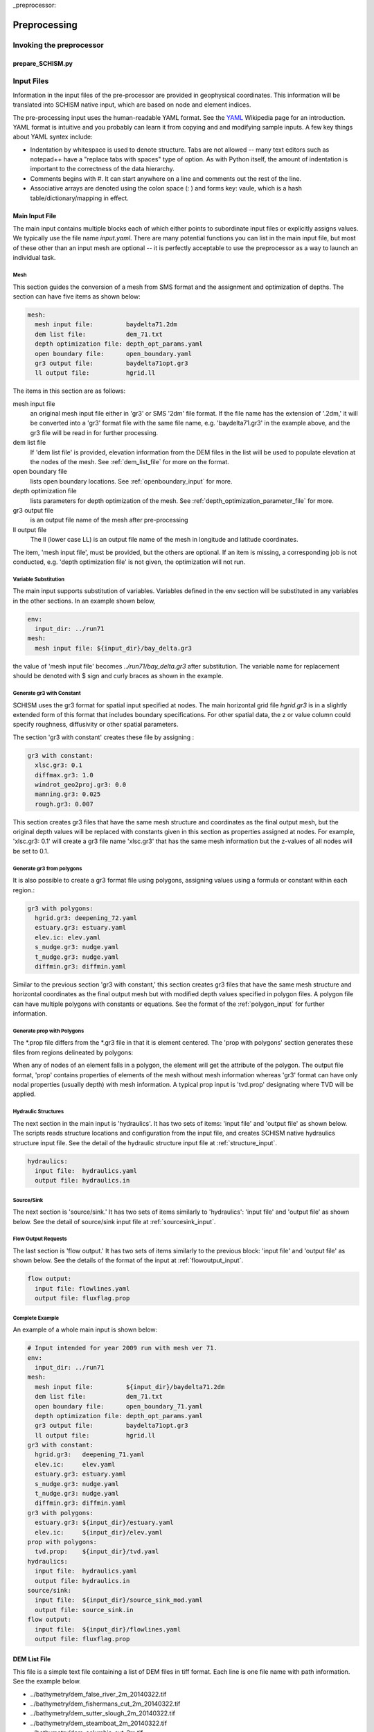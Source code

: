
_preprocessor:

Preprocessing
==============

Invoking the preprocessor
-------------------------

prepare_SCHISM.py
^^^^^^^^^^^^^^^^^

.. argparse::
    :module: schimpy.prepare_schism
    :func: create_arg_parser
    :prog: prepare_schism


Input Files
-----------

Information in the input files of the pre-processor are provided in geophysical coordinates.  This information will be translated into SCHISM native input, which are based on node and element indices. 

The pre-processing input uses the human-readable YAML format.  See the `YAML <http://en.wikipedia.org/wiki/YAML>`_ Wikipedia page for an introduction. 
YAML format is intuitive and you probably can learn it from copying and and modifying sample inputs.
A few key things about YAML syntex include:

* Indentation by whitespace is used to denote structure. Tabs are not allowed -- many text editors such as notepad++ have a "replace tabs with spaces" type of option. As with Python itself, the amount of indentation is important to the correctness of the data hierarchy.
* Comments begins with #. It can start anywhere on a line and comments out the rest of the line.
* Associative arrays are denoted using the colon space (: ) and forms key: vaule, which is a hash table/dictionary/mapping in effect.

Main Input File
^^^^^^^^^^^^^^^
The main input contains multiple blocks each of which either points to subordinate input files or 
explicitly assigns values. We typically use the file name *input.yaml*. There are many potential
functions you can list in the main input file, but most of these other than an input mesh are optional 
-- it is perfectly acceptable to use the preprocessor as a way to launch an individual task.

Mesh
''''

This section guides the conversion of a mesh from SMS format and the assignment and optimization
of depths. The section can have five items as shown below:

.. code-block:: yaml

  mesh:
    mesh input file:         baydelta71.2dm
    dem list file:           dem_71.txt
    depth optimization file: depth_opt_params.yaml
    open boundary file:      open_boundary.yaml
    gr3 output file:         baydelta71opt.gr3
    ll output file:          hgrid.ll

The items in this section are as follows: 

mesh input file 
  an original mesh input file either in 'gr3' or SMS '2dm' file format. If the file name has the extension of '.2dm,' it will be converted into a 'gr3' format file with the same file name, e.g. 'baydelta71.gr3' in the example above, and the gr3 file will be read in for further processing. 
  
dem list file  
  If 'dem list file' is provided, elevation information from the DEM files in the list will be used to populate elevation at the nodes of the mesh. See :ref:`dem_list_file` for more on the format. 

open boundary file
  lists open boundary locations. See :ref:`openboundary_input` for more.  
  
depth optimization file
  lists parameters for depth optimization of the mesh. See :ref:`depth_optimization_parameter_file` for more. 
  
gr3 output file
  is an output file name of the mesh after pre-processing

ll output file
  The ll (lower case LL) is an output file name of the mesh in longitude and latitude coordinates.

The item, 'mesh input file', must be provided, but the others are optional. If an item is missing, a corresponding job is not conducted, e.g. 'depth optimization file' is not given, the optimization will not run.


Variable Substitution
'''''''''''''''''''''

The main input supports substitution of variables. Variables defined in the env section will be substituted in any variables in the other sections. In an example shown below,

.. code-block:: yaml

  env:
    input_dir: ../run71
  mesh:
    mesh input file: ${input_dir}/bay_delta.gr3

the value of 'mesh input file' becomes *../run71/bay_delta.gr3* after substitution. The
variable name for replacement should be denoted with $ sign and curly braces as shown in the example.


Generate gr3 with Constant
''''''''''''''''''''''''''

SCHISM uses the gr3 format for spatial input specified at nodes. The main horizontal grid file *hgrid.gr3*
is in a slightly extended form of this format that includes boundary specifications. For other spatial data, 
the z or value column could specify roughness, diffusivity or other spatial parameters.

The section 'gr3 with constant' creates these file by assigning :

.. code-block:: yaml

  gr3 with constant:
    xlsc.gr3: 0.1
    diffmax.gr3: 1.0
    windrot_geo2proj.gr3: 0.0
    manning.gr3: 0.025
    rough.gr3: 0.007

This section creates gr3 files that have the same mesh structure and coordinates as the final output mesh, but the original depth values will be replaced with constants given in this section as properties assigned at nodes. For example, 'xlsc.gr3: 0.1' will create a gr3 file name 'xlsc.gr3' that has the same mesh information but the z-values of all nodes will be set to 0.1.


Generate gr3 from polygons 
''''''''''''''''''''''''''''

It is also possible to create a gr3 format file using polygons, assigning values using a formula or constant within
each region.:

.. code-block:: yaml

  gr3 with polygons:
    hgrid.gr3: deepening_72.yaml
    estuary.gr3: estuary.yaml
    elev.ic: elev.yaml
    s_nudge.gr3: nudge.yaml
    t_nudge.gr3: nudge.yaml
    diffmin.gr3: diffmin.yaml

Similar to the previous section 'gr3 with constant,' this section creates gr3 files that have the same mesh structure and horizontal coordinates as the final output mesh but with modified depth values specified in polygon files. A polygon file can have multiple polygons with constants or equations. See the format of the :ref:`polygon_input` for further information.


Generate prop with Polygons
'''''''''''''''''''''''''''''

The \*.prop file differs from the *.gr3 file in that it is element centered. The 'prop with polygons' section
generates these files from regions delineated by polygons:

.. code-block::yaml

  prop with polygons:
    tvd.prop: tvd.yaml

When any of nodes of an element falls in a polygon, the element will get the attribute of the polygon. The output file format, 'prop' contains properties of elements of the mesh without mesh information whereas 'gr3' format can have only nodal properties (usually depth) with mesh information. A typical prop input is 'tvd.prop' designating where TVD will be applied.



Hydraulic Structures
''''''''''''''''''''

The next section in the main input is 'hydraulics'. It has two sets of items: 'input file' and 'output file' as shown below. The scripts reads structure locations and configuration from the input file, and creates SCHISM native hydraulics structure input file. See the detail of the hydraulic structure input file at :ref:`structure_input`.

.. code-block:: yaml

  hydraulics:
    input file:  hydraulics.yaml
    output file: hydraulics.in


Source/Sink
'''''''''''

The next section is 'source/sink.' It has two sets of items similarly to 'hydraulics': 'input file' and 'output file' as shown below. See the detail of source/sink input file at :ref:`sourcesink_input`.

.. code-block::yaml

  source/sink:
    input file: source_sink.yaml
    output file: source_sink.in


Flow Output Requests
''''''''''''''''''''

The last section is 'flow output.' It has two sets of items similarly to the previous block: 'input file' and 'output file' as shown below. See the details of the format of the input at :ref:`flowoutput_input`.

.. code-block:: yaml

  flow output:
    input file: flowlines.yaml
    output file: fluxflag.prop


Complete Example
''''''''''''''''

An example of a whole main input is shown below:

.. code-block:: yaml

  # Input intended for year 2009 run with mesh ver 71.
  env:
    input_dir: ../run71
  mesh:
    mesh input file:         ${input_dir}/baydelta71.2dm
    dem list file:           dem_71.txt
    open boundary file:      open_boundary_71.yaml
    depth optimization file: depth_opt_params.yaml
    gr3 output file:         baydelta71opt.gr3
    ll output file:          hgrid.ll
  gr3 with constant:
    hgrid.gr3:   deepening_71.yaml
    elev.ic:     elev.yaml
    estuary.gr3: estuary.yaml
    s_nudge.gr3: nudge.yaml
    t_nudge.gr3: nudge.yaml
    diffmin.gr3: diffmin.yaml
  gr3 with polygons:
    estuary.gr3: ${input_dir}/estuary.yaml
    elev.ic:     ${input_dir}/elev.yaml
  prop with polygons:
    tvd.prop:    ${input_dir}/tvd.yaml
  hydraulics:
    input file:  hydraulics.yaml
    output file: hydraulics.in
  source/sink:
    input file:  ${input_dir}/source_sink_mod.yaml
    output file: source_sink.in
  flow output:
    input file:  ${input_dir}/flowlines.yaml
    output file: fluxflag.prop


.. _dem_list_file:

DEM List File
^^^^^^^^^^^^^

This file is a simple text file containing a list of DEM files in tiff format. Each line is one file name with path information. See the example below.

.. code-block:: yaml

-  ../bathymetry/dem_false_river_2m_20140322.tif
-  ../bathymetry/dem_fishermans_cut_2m_20140322.tif
-  ../bathymetry/dem_sutter_slough_2m_20140322.tif
-  ../bathymetry/dem_steamboat_2m_20140322.tif
-  ../bathymetry/dem_columbia_cut_2m.tif
-  ../bathymetry/dem_georgiana_slough_2m.tif
-  ../bathymetry/dem_miner_slough_2m.tif
-  ../bathymetry/dem_mokelumne_river_2m.tif

The DEM list is used to retrieve elevation at nodes or quadrature points of the mesh processing and grid optimization. The ordering of the DEM files matters because upper ones in the list will be used first and lower ones will fill area where the upper ones do not cover consecutively.


.. _depth_optimization_parameter_file:

Depth Optimization Parameter File
^^^^^^^^^^^^^^^^^^^^^^^^^^^^^^^^^
This file contains for parameters for depth optimization. See the depth optimization documentation for details.

.. code-block:: yaml

  damp: 0.2
  damp_shoreline: 10.0
  face_coeff: 1.0
  volume_coeff: 1.0


.. _openboundary_input:

Open Boundary Input
^^^^^^^^^^^^^^^^^^^
Typically a domain of a open water body has multiple open boundaries such as oceans or rivers. SCHISM needs to know the locations of those open boundaries in the list of node indices. This tool generates a string of boundary nodes from two sets of coordinates, which represent both ends of an open boundary.

Each section name in the file is a name of an open boundary, and the four following values represents two pairs of x and y coordinates for the ends of the open boundary. They do not needs to be in one line or two. It is recommended to write the ordering of the open boundaries and two pairs of each open boundary in counter-clockwise fashion.

.. code-block:: yaml

  # Open Boundary input sample
  ocean:
    503363 4204253
    550710 4139854
  coyote:
    591817 4146720 591796 4146806


.. _polygon_input:

Polygon Input
^^^^^^^^^^^^^
The polygon input format is used to specify certain values at regions covered by polygons. The use cases are: deepening or imposing minimum depth in some regions, setting up initial values, setting nudging factors, and etc.

The format can start with a default value. If the default value is given, the value is filled in the area that is not covered by any of the polygons in the polygon file. If the default value is not given, the original value from the mesh, which is typically depth, is kept.

Each polygon entry starts with a name of a polygon in 'polygons' section and can have three key-value pairs: attribute, type, and vertices.


Attribute
'''''''''

The item, 'attribute' is a constant value or an equation associated with the polygon. The equation follows Python syntax. In equation, you can use three variables, x, y, and z, which are coordinates of nodes. See an example of the equation use below.


Type
''''

The item, 'type' is optional. Possible values for 'type' are 'max,' 'min,' and 'none.' If the value is not given, it is assumed 'none.' When 'type' is 'min,' the given value is compared with current values (depth) at nodes in the polygon in the mesh, and the given value will be used when the depth value is smaller that the given value in order to impose minimum depth (or value.) When 'type' is 'max,' vice versa. When 'type' in 'none,' the given value will be used.

Vertices
''''''''
The item, 'vertices' are a list of pairs of x and y coordinates of vertices of the polygon. See an example below:

.. code-block:: yaml

  default: 1
  polygons:
    coyote:
      attribute: 3
      type: min
      vertices:
        588675 4147370
        588601 4146687
        590432 4145967
        592217 4146521
        592120 4147029
    confluence:
      attribute: min(1, 1. + 178e3 * (x - 597183) * (614983 - x))
      vertices:
        600027 4217705
        599456 4215990
        599265 4214179
        598598 4213178

In this example, nodes in the area that are not covered by the two polygons will be filled with the default value of one. The first polygon, 'coyote,' uses a constant value of three to give minimum value in the polygon area. The second polygon, 'confluence,' uses an equation.

.. _structure_input:

Hydraulic Structures Input
^^^^^^^^^^^^^^^^^^^^^^^^^^
The hydraulic structures module allows structures to be superimposed on the mesh, effectively substituting a coupled boundary condition based on a flow equation for a weir, gate or culvert.
See an example below, as well as the pdf guide to hydraulic structures in SCHISM which contains detailed information on the structure types that
are supported.

The preprocessor can assign data to hydraulic structures based on geophysical coordinates.  
The first value in the output file is the global 'nudging,' and it is a relaxation constant that determines how fast calculated flow of a structure is imposed. The next section, 'structures,' lists input data for each hydraulic structure in 'blocks'. Each structure block starts with the name of the structure. You should use a structure name without white spaces because this name will be used to link to a time series file name.

The subsequent lines describe the type, configurations, location (line segment), and the reference nodes of the structure. The last item, reference, is optional; it refers to the location that is used
to assess water levels for purposes of calculating structure flow.

SCHISM supports six types of hydraulic structures: 'radial' for radial gates, 'radial_relheight' for radial gates with linear coefficient, 'culvert' for fully submerged pipes/culverts/orifices, 'weir' for weirs or submerged barriers, 'orifice' for rectangular orifices, and 'transfer' for water transfer. Each structure comes with a line segment in 'line' and physical configurations of it. The two end points of the line segment must be outside of the mesh to block a cross-section of a channel completely. Otherwise, the structure will be leaky and will not work properly.

Different structure type requires slightly different physical configuration parameters.  Common parameters for all structure types except 'transfer' are 'n duplicates', 'elevation,' 'width,' 'coefficient', 'op downstream,' 'op upstream,' and 'use time series.' For 'radial' and 'orifice', 'height' is required. For 'radial_relheight', additional 'coefficient height' is required on top of values for 'radial.' For 'culvert', 'radius' is required. Structure 'transfer' needs only two parameters: 'flow' and 'use time series.'

The item, 'reference' in a structure describes where up/downstream elevation is assessed for calculating the structure flow using a weir/culvert/gate equation. The parameter is optional; if it is omitted, the default is 'self.'  If this value is 'self,' a pair of reference nodes will be selected on each side of the current structure will be used for calculation of structure flows. If a name of another structure is given for the reference, the reference nodes of that structure are used. For example below, 'grantline_culvert' uses the surface elevation from the reference node pairs of 'grantline_weir.'

.. code-block:: yaml

  # Hydraulic Structure Sample
  nudging: 0.1
  structures:
    ccfb_gate:
      type: radial_relheight
      line:
        626980 4187907
        627006 4187944
      configuration:
        n duplicates: 5
        elevation: -10.0
        width: 10.0
        height: 10.0
        coefficient: 1.0
        coefficient height: 0.1
        op downstream: 1.0
        op upstream: 1.0
        use time series: 1
      reference: self

    montezuma_radial:
      type: radial
      line:
        597636 4216735
        597664 4216756
      configuration:
        n duplicates: 3
        elevation: -6.86
        width: 10.97
        height: 10.0
        coefficient: 1.0
        op downstream: 1.0
        op upstream: 1.0
        use time series: 1
      reference: self

    grantline_weir:
      type: weir
      line:
        636576 4186940
        636575 4187000
      configuration:
        n duplicates: 1
        elevation: 1.00
        width: 54.9
        coefficient: 0.8
        op downstream: 1.0
        op upstream: 1.0
        use time series: 1
      reference: self

    grantline_culvert:
      type: culvert
      line:
        636576 4186918
        636576 4186940
      configuration:
      n duplicates: 6
      elevation: -1.28
      radius: 0.61
      coefficient: 0.6
      op downstream: 0.0
      op upstream: 1.0
      use time series: 1
    reference: grantline_weir


.. _sourcesink_input:

Source/Sink Input
^^^^^^^^^^^^^^^^^
The source/sink input for the pre-processing has two sections, 'sinks' and 'sources,' and each section simply has list of name and location pairs. Each location of source/sink will be translated into an element index. If a source or sink location does not fall in the mesh, the script automatically finds the nearest element from it and assign the source or sink to the element.

Users must provide time series files, 'vsource.th' and 'vsink.th' for the amount of the source and sink flow in the same ordering that is presented in this input. For source flows, salinity and temperature of the flows need to be provided in 'msource.th' in the same ordering of sources in this input.

.. code-block:: yaml

  # Source/sink sample
  sinks:
    dicu_div_1: 653567.0902   4172012.544
    dicu_div_3: 652136.6707   4176150.845
  sources:
    dicu_drain_1: 653567.0902 4172012.544
    dicu_drain_3: 652136.6707 4176150.845

.. _flowoutput_input:

Flow Output Input
^^^^^^^^^^^^^^^^^
The flow output input simply comprises a list of line segments paired with the names of output locations as shown below. The ordering of the end points of the line segment decides the orientation of the flow output. As you face the nominal downstream
direction of the flow output, the starting coordinate is on your left and the ending on your right. Two end points of a line segment should be outside of the mesh to make sure the flow line segment is not leaky.

.. code-block:: yaml

  # Flow output location sample
  Steamboat Slough: 624472.3676 4240454.635 624427.4511 4240509.007
  Threemile Slough: 614040.1649 4218203.329 614108.8814 4218393.771

